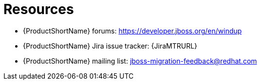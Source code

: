 // Module included in the following assemblies:
//
// * docs/cli-guide/master.adoc
// * docs/maven-guide/master.adoc

:_content-type: REFERENCE
[id="important-links_{context}"]
= Resources

* {ProductShortName} forums: https://developer.jboss.org/en/windup
* {ProductShortName} Jira issue tracker: {JiraMTRURL}
* {ProductShortName} mailing list: jboss-migration-feedback@redhat.com
